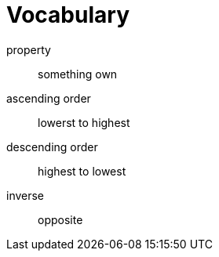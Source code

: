 = Vocabulary

property:: something own
ascending order:: lowerst to highest
descending order:: highest to lowest
inverse:: opposite
